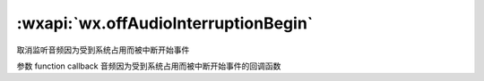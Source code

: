 :wxapi:`wx.offAudioInterruptionBegin`
===========================================

.. function:: wx.offAudioInterruptionBegin(function callback)


   .. versionadded:: 2.6.2 低版本需做 :ref:`compatibility` 。

取消监听音频因为受到系统占用而被中断开始事件

参数
function callback
音频因为受到系统占用而被中断开始事件的回调函数
